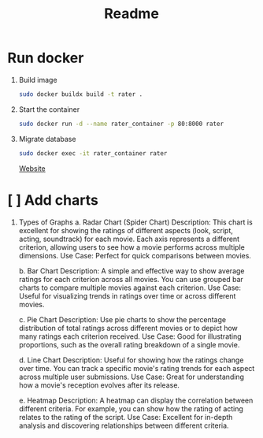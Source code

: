#+title: Readme

* Run docker
1. Build image
   #+begin_src bash
   sudo docker buildx build -t rater .
   #+end_src

2. Start the container
   #+begin_src bash
   sudo docker run -d --name rater_container -p 80:8000 rater
   #+end_src

3. Migrate database
   #+begin_src bash
   sudo docker exec -it rater_container rater
   #+end_src

  [[http:localhost:80][Website]]

* [ ] Add charts
 1. Types of Graphs
    a. Radar Chart (Spider Chart)
        Description: This chart is excellent for showing the ratings of different aspects (look, script, acting, soundtrack) for each movie. Each axis represents a different criterion, allowing users to see how a movie performs across multiple dimensions.
        Use Case: Perfect for quick comparisons between movies.

    b. Bar Chart
          Description: A simple and effective way to show average ratings for each criterion across all movies. You can use grouped bar charts to compare multiple movies against each criterion.
          Use Case: Useful for visualizing trends in ratings over time or across different movies.

    c. Pie Chart
        Description: Use pie charts to show the percentage distribution of total ratings across different movies or to depict how many ratings each criterion received.
        Use Case: Good for illustrating proportions, such as the overall rating breakdown of a single movie.

    d. Line Chart
        Description: Useful for showing how the ratings change over time. You can track a specific movie's rating trends for each aspect across multiple user submissions.
        Use Case: Great for understanding how a movie's reception evolves after its release.

    e. Heatmap
        Description: A heatmap can display the correlation between different criteria. For example, you can show how the rating of acting relates to the rating of the script.
        Use Case: Excellent for in-depth analysis and discovering relationships between different criteria.
